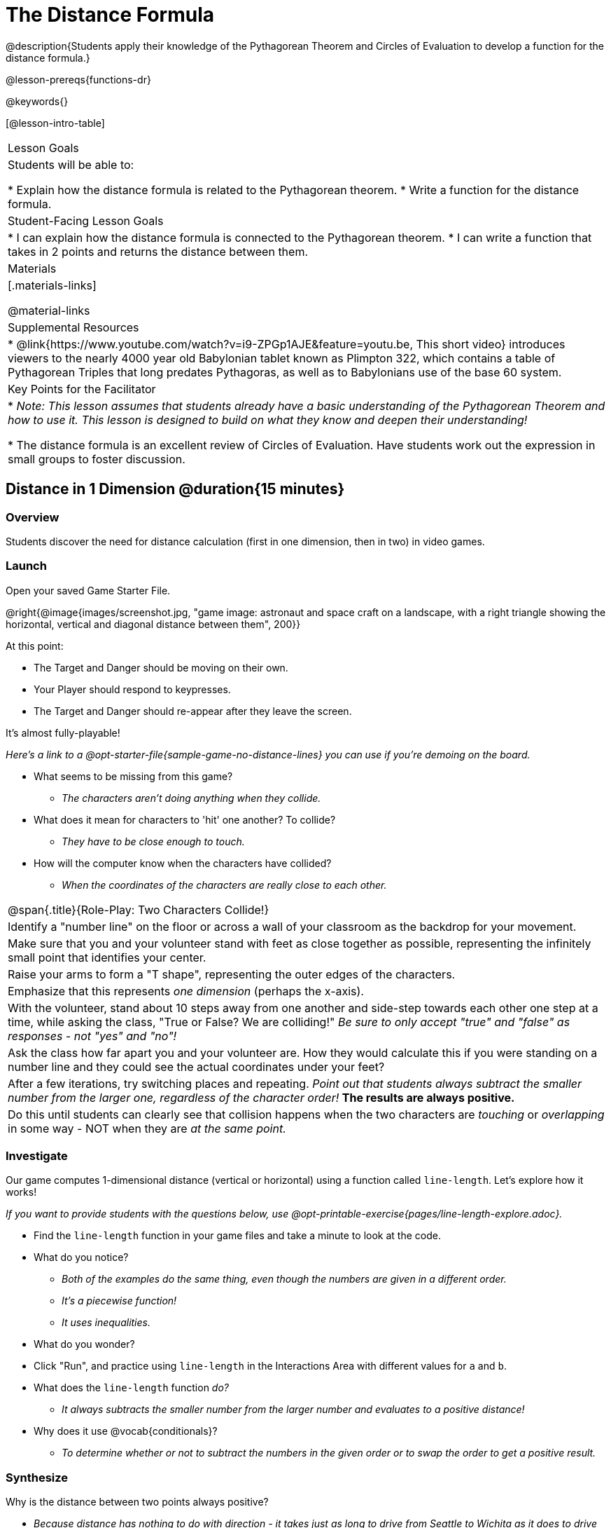 = The Distance Formula

@description{Students apply their knowledge of the Pythagorean Theorem and Circles of Evaluation to develop a function for the distance formula.}

@lesson-prereqs{functions-dr}

@keywords{}

[@lesson-intro-table]
|===

| Lesson Goals
|Students will be able to:

* Explain how the distance formula is related to the Pythagorean theorem.
* Write a function for the distance formula.

| Student-Facing Lesson Goals
|
* I can explain how the distance formula is connected to the Pythagorean theorem.
* I can write a function that takes in 2 points and returns the distance between them.

| Materials
|[.materials-links]


@material-links

| Supplemental Resources
|
* @link{https://www.youtube.com/watch?v=i9-ZPGp1AJE&feature=youtu.be, This short video} introduces viewers to the nearly 4000 year old Babylonian tablet known as Plimpton 322, which contains a table of Pythagorean Triples that long predates Pythagoras, as well as to Babylonians use of the base 60 system.

| Key Points for the Facilitator
|
* _Note: This lesson assumes that students already have a basic understanding of the Pythagorean Theorem and how to use it. This lesson is designed to build on what they know and deepen their understanding!_

* The distance formula is an excellent review of Circles of Evaluation. Have students work out the expression in small groups to foster discussion.


|===

== Distance in 1 Dimension @duration{15 minutes}

=== Overview
Students discover the need for distance calculation (first in one dimension, then in two) in video games.

=== Launch

[.lesson-instruction]
Open your saved Game Starter File.

@right{@image{images/screenshot.jpg, "game image: astronaut and space craft on a landscape, with a right triangle showing the horizontal, vertical and diagonal distance between them", 200}}

At this point:

* The Target and Danger should be moving on their own.
* Your Player should respond to keypresses.
* The Target and Danger should re-appear after they leave the screen.

It's almost fully-playable!

_Here's a link to a @opt-starter-file{sample-game-no-distance-lines} you can use if you're demoing on the board._

[.lesson-instruction]
* What seems to be missing from this game?
** _The characters aren't doing anything when they collide._

* What does it mean for characters to 'hit' one another? To collide?
** _They have to be close enough to touch._

* How will the computer know when the characters have collided?
** _When the coordinates of the characters are really close to each other._



[.strategy-box, cols="1", grid="none", stripes="none"]
|===

|
@span{.title}{Role-Play: Two Characters Collide!}

| Identify a "number line" on the floor or across a wall of your classroom as the backdrop for your movement.
| Make sure that you and your volunteer stand with feet as close together as possible, representing the infinitely small point that identifies your center.
| Raise your arms to form a "T shape", representing the outer edges of the characters.
| Emphasize that this represents _one dimension_ (perhaps the x-axis).
| With the volunteer, stand about 10 steps away from one another and side-step towards each other one step at a time, while asking the class, "True or False? We are colliding!" __Be sure to only accept "true" and "false" as responses - not "yes" and "no"!__
| Ask the class how far apart you and your volunteer are. How they would calculate this if you were standing on a number line and they could see the actual coordinates under your feet?
| After a few iterations, try switching places and repeating. _Point out that students always subtract the smaller number from the larger one, regardless of the character order!_ *The results are always positive.*
| Do this until students can clearly see that collision happens when the two characters are _touching_ or
_overlapping_ in some way - NOT when they are _at the same point._
|===

=== Investigate

Our game computes 1-dimensional distance (vertical or horizontal) using a function called `line-length`. Let's explore how it works!

_If you want to provide students with the questions below, use  @opt-printable-exercise{pages/line-length-explore.adoc}._

[.lesson-instruction]
* Find the `line-length` function in your game files and take a minute to look at the code.
* What do you notice?
** _Both of the examples do the same thing, even though the numbers are given in a different order._
** _It's a piecewise function!_
** _It uses inequalities._
* What do you wonder?
* Click "Run", and practice using `line-length` in the Interactions Area with different values for `a` and `b`.
* What does the `line-length` function _do?_
** _It always subtracts the smaller number from the larger number and evaluates to a positive distance!_
* Why does it use @vocab{conditionals}?
** _To determine whether or not to subtract the numbers in the given order or to swap the order to get a positive result._



=== Synthesize
Why is the distance between two points always positive?

- _Because distance has nothing to do with direction - it takes just as long to drive from Seattle to Wichita as it does to drive from Wichita to Seattle._

[.strategy-box, cols="1", grid="none", stripes="none"]
|===

|
@span{.title}{Why line-length?}
Students learn early on that distance in 1-dimension is computed via @math{\lvert x_2 - x_1 \rvert}, and that distance is always a positive value. The Pythagorean Theorem teaches students that the length of the hypotenuse is computed based on the distance in the x- and y-dimension.

Most math textbook, however, show the distance formula without connecting back to that theorem.

@center{  @math{\sqrt{{(x_2 - x_1)}^2 + {(y_2 - y_1)}^2}}  }

A student who asks whether it's a problem when @math{x_2 - x_1} is negative is displaying a deep understanding of what's going on!

Using the `line-length` function explicitly connects the distance formula back to the 1-dimensional distance students know, allowing them to apply prior knowledge and better connect back to the @vocab{Pythagorean Theorem} itself.

This effectively rewrites the distance formula as:

@center{  @math{\sqrt{{\lvert x_2 - x_1 \rvert}^2 + {\lvert y_2 - y_1 \rvert}^2}}  }

|===
== Distance in 2 Dimensions @duration{30 minutes}

=== Overview
Students extend their understanding of _distance_ from one dimension to two.

=== Launch

We just practiced computing the distance in 1-dimension, which is useful if the Player and Danger have the same x- or y-coordinate. But how do we compute the distance between two points when both the x- _and_ y-coordinates are different?

[.lesson-instruction]
Scroll down to `4. Collisions` in your game file and look for the `distances-color` definition. Right now this value is defined to be the __empty string__ `""`. Change this to a color that will show up on your background, and click "Run".

_Here's a link to a @opt-starter-file{sample-game-w-distance} to use if you're demoing on the board._

[.lesson-instruction]
--
This setting will draw lines from your Player to each of the other characters, and then uses those lines as the hypotenuse of right triangles!

The legs of these triangles show the distance in 1 dimension each (on the x- and y-axis).
--

[.lesson-point]
In order to compute the _diagonal_ distance between two characters in a video game, we'll need a special formula that considers _both the vertical and the horizontal_ distances between them!


[.lesson-instruction]
--
When we turned on `distances-color` in our game, we saw the diagonal distance between two characters represented as the @vocab{hypotenuse} of a right triangle.

* How do we find the hypotenuse of a right triangle if we know the measures of both of its legs?
** _The Pythagorean Theorem!_ @math{a^2 + b^2 = c^2}
* If we had one player at (0,0) and another player at (4,3), we'd see a right triangle and the lengths of the legs would be 3 and 4. How would we use the Pythagorean Theorem to find the hypotenuse of the triangle?
--

_Note: If it's been a long time since your students have used the Pythagorean Theorem, now would be a good time to do some @opt-printable-exercise{pages/pythag-practice.pdf, Pythagorean Theorem Practice}._

// FD Suggests we write a better review page for teachers to use here!//

[.strategy-box, cols="1", grid="none", stripes="none"]
|===
|
@span{.title}{Connecting Pythagorean Theorem to video games}
We recommend carving out 4.5 minutes and wowing your students with @link{https://www.youtube.com/watch?v=Ln7myXQx8TM, Tova Brown's Video of a Geometric Proof of the Pythagorean Theorem and its application to finding distance between game characters}. Then have them try explaining the proof to one another.

In our case, the lengths A and B are computed by the `line-length` function we already have!
|===

Optional: On @printable-exercise{distance-write-code-from-lengths.adoc} we've provided screenshots from two games where the horizontal and vertical distances between the characters are shown. Students are asked to write the code to calculate the distance between these characters using the Pythagorean Theoream. You could also have them do the computations (using a calculator) and compare their results to what their code evaluates to.

=== Investigate

[.lesson-instruction]
* Turn to @printable-exercise{distance-on-coordinate-plane.adoc} and look at how line-length is used in the code. See if you can figure out how to write the code for the second problem.
* Then turn to @printable-exercise{distance-coe.adoc} in your student workbook. Convert this expression to a Circle of Evaluation, and then to code.
* Then we'll make sure we really understand it all with @printable-exercise{pages/Distance-bw-Two-Points-Multiple-Representations.pdf, Multiple Representations: Distance between two points} by combining circle of evaluation, code, computation and a sketch on a graph.

For more practice writing code to generate the distance between two fixed points, use:

* @printable-exercise{pages/distance-from-game-coordinates.adoc}
* @opt-printable-exercise{pages/distance-from-game-coordinates-2.adoc}

Debrief these workbook pages - or have students pair-and-share - before moving on to writing the full distance function.

[.lesson-instruction]
--
All of the practice we've done so far today focused on a screenshot of a moment in time. With the game stopped in that moment, we knew either the exact location of our characters or the exact distances between them.

*But, as we play our games, the characters are constantly changing locations!*

* Before we move on, are there any lingering questions about what we've done so far?
--

[.lesson-point]
In order to calculate the distance between two objects whose locations are constantly changing, we need to use variables!

[.lesson-instruction]
--
* Turn to @printable-exercise{pages/distance.adoc} and use the Design Recipe to help you write a function that takes in two @vocab{coordinate} pairs (four numbers) of two characters (@math{px, py}) and (@math{cx, cy}) and returns the distance between those two points.

__HINT:__ the code you wrote in @printable-exercise{pages/distance-coe.adoc} can be used to give you your first example!

* When you're done, fix the broken `distance` function in your game file, click "Run" and check that the right triangles in your file now appear with reasonable distances for the hypotenuse.
--

[.strategy-box, cols="1a", grid="none", stripes="none"]
|===
|
@span{.title}{Optional:}

If we knew the lengths of the hypotenuse and one leg of the triangle, could we use the formula @math{A^2 + B^2 = C^2} to compute the length of the other leg?

Take a look at the two examples on @printable-exercise{pages/distance-comparing-code.adoc}.

- There's a subtle difference between the two examples! What is it?
- Can you explain why they need to be written differently?
|===


=== Common Misconceptions

It is _extremely common_ for students to put variables in the *wrong order*. In other words, their program looks like
@ifproglang{wescheme}{ `...(sqrt (+ (sqr (line-length x1 y1)) (sqr (line-length x2 y2))))...`
instead of `...(sqrt (+ (sqr (line-length x2 x1)) (sqr (line-length y2 y1))))...` }
@ifproglang{pyret}{ `...num-sqrt(num-sqr(line-length(x1,y1)) + num-sqr(line-length(x2, y2)))...`
instead of `...num-sqrt(num-sqr(line-length(x2 x1)) + num-sqr(line-length(y2 y1)))...` }

In this situation, remind students to look back at what they circled and labeled in the example steps. _This is why we label!_

== Synthesize

How does the length of the hypoteneuse rely on the length of each side? Where do you see one formula being used inside the other?

== Additional Exercises

- Have students use the Design Recipe to solve @opt-printable-exercise{line-length.adoc} on their own.
- You might also want to have them modify `line-length` to make use of the absolute value function: @show{(code 'abs)}.

